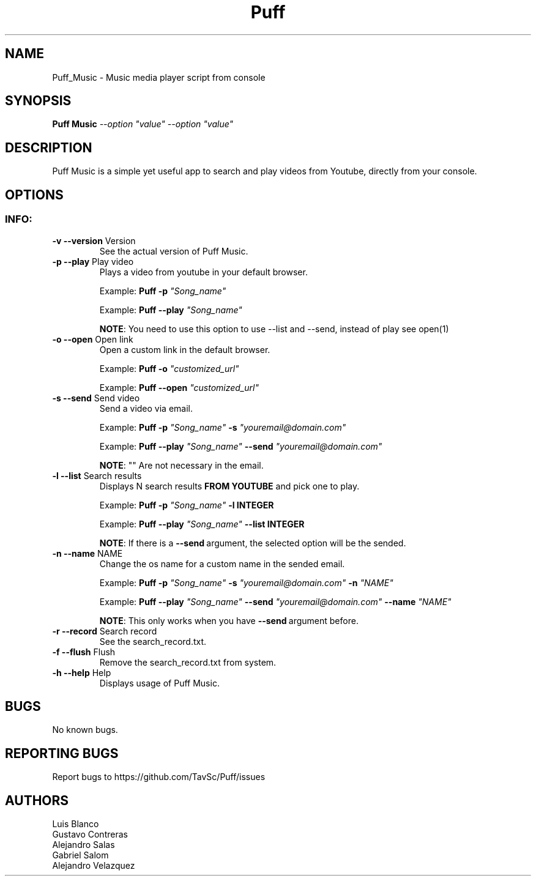 .\" Manpage for Puff Music.
.\" Contact https://github.com/TavSc/Puff/issues to correct errors or typos.
.TH Puff "1" "Nov 2021" "Puff 1.0" "Puff Music Man Page"
.SH NAME
Puff_Music \- Music media player script from console
.SH SYNOPSIS
.B Puff Music 
\fI\,--option "value" --option "value"\/\fR  
.SH DESCRIPTION
Puff Music is a simple yet useful app to search and play videos from Youtube, directly from your console.
.SH OPTIONS
.SS "INFO:"
.TP
\fB\-v\ --version\fR Version
See the actual version of Puff Music.
.TP
\fB\-p\ --play\fR Play video
Plays a video from youtube in your default browser.
.IP
Example: \fB\Puff -p\fR\fI\, "Song_name"\fR
.IP
Example: \fB\Puff --play\fR\fI\, "Song_name"\fR
.IP
\fB\
NOTE\fR: You need to use this option to use --list and --send, instead of play
see open(1)
.TP
\fB\-o\ --open\fR Open link
Open a custom link in the default browser.
.IP
Example: \fB\Puff -o\fR\fI\, "customized_url" \fR
.IP
Example: \fB\Puff -\-open\fR\fI\, "customized_url" \fR
.TP
\fB\-s\ --send\fR Send video
Send a video via email.
.IP
Example: \fB\Puff -p\fR\fI\, "Song_name" \fB\-s\fR\fI "youremail@domain.com"\fR
.IP
Example: \fB\Puff --play\fR\fI\, "Song_name" \fB\--send\fR\fI "youremail@domain.com"\fR
.IP
\fB\
NOTE\fR: "" Are not necessary in the email.
.TP
\fB\-l\ --list\fR Search results
Displays N search results\fB\ FROM YOUTUBE\fR and pick one to play.
.IP
Example: \fB\Puff -p\fR\fI\, "Song_name" \fB\-l INTEGER\fR\fI \fR
.IP
Example: \fB\Puff --play\fR\fI\, "Song_name" \fB\--list INTEGER\fR\fI \fR
.IP
\fB\
NOTE\fR: If there is a \fB\--send\fR\ argument, the selected option will be the sended. 
.TP
\fB\-n\ --name\fR  NAME
Change the os name for a custom name in the sended email.
.IP
Example: \fB\Puff -p\fR\fI\, "Song_name" \fB\-s\fR\fI "youremail@domain.com"\fB\ -n\fR\fI "NAME"\fR
.IP
Example: \fB\Puff --play\fR\fI\, "Song_name" \fB\--send\fR\fI "youremail@domain.com"\fB\ --name\fR\fI "NAME"\fR
.IP
\fB\
NOTE\fR: This only works when you have \fB\--send\fR\ argument before.
.TP
\fB\-r\ --record\fR Search record
See the search_record.txt.
.TP
\fB\-f\ --flush\fR Flush
Remove the search_record.txt from system.
.TP
\fB\-h\ --help\fR Help
Displays usage of Puff Music.
.SH BUGS
No known bugs.
.SH "REPORTING BUGS"
Report bugs to https://github.com/TavSc/Puff/issues
.SH AUTHORS
Luis Blanco
.TP
Gustavo Contreras
.TP
Alejandro Salas
.TP
Gabriel Salom
.TP
Alejandro Velazquez


